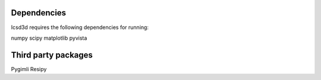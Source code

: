 Dependencies
------------

Icsd3d requires the following dependencies for running:

numpy
scipy
matplotlib
pyvista



Third party packages
--------------------

Pygimli
Resipy